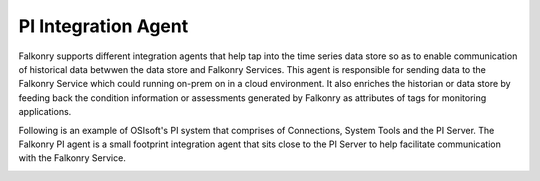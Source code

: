 .. _pi_agent:

PI Integration Agent
=====================

Falkonry supports different integration agents that help tap into the time series data store so as to enable communication of historical data betwwen the data store and Falkonry Services.
This agent is responsible for sending data to the Falkonry Service which could running on-prem on in a cloud environment. It also enriches the historian or data store by feeding back the condition information or assessments generated by Falkonry as attributes of tags for monitoring applications.

.. image:: images/falkonry_agents.png

Following is an example of OSIsoft's PI system that comprises of Connections, System Tools and the PI Server.
The Falkonry PI agent is a small footprint integration agent that sits close to the PI Server to help facilitate communication with the Falkonry Service.

.. image:: images/falkonry_pi_agent_ecosystem.png 
           
   


